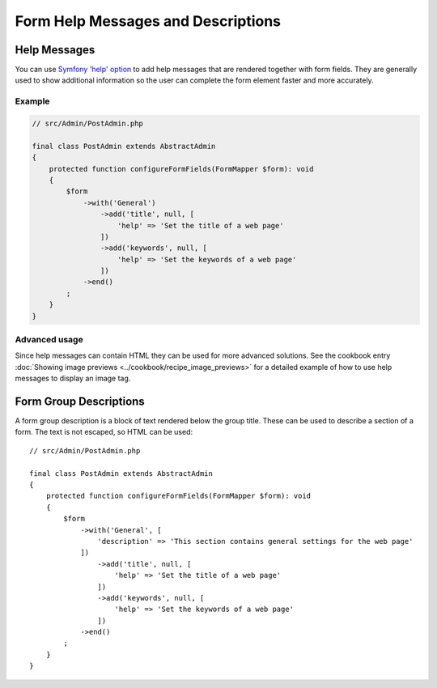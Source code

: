 Form Help Messages and Descriptions
===================================

Help Messages
-------------

You can use `Symfony 'help' option`_ to add help messages that are rendered together with form fields.
They are generally used to show additional information so the user can complete
the form element faster and more accurately.

Example
^^^^^^^

.. code-block:: php

    // src/Admin/PostAdmin.php

    final class PostAdmin extends AbstractAdmin
    {
        protected function configureFormFields(FormMapper $form): void
        {
            $form
                ->with('General')
                    ->add('title', null, [
                        'help' => 'Set the title of a web page'
                    ])
                    ->add('keywords', null, [
                        'help' => 'Set the keywords of a web page'
                    ])
                ->end()
            ;
        }
    }

.. figure:: ../images/help_message.png
   :align: center
   :alt: Example of the two form fields with help messages.

Advanced usage
^^^^^^^^^^^^^^

Since help messages can contain HTML they can be used for more advanced solutions.
See the cookbook entry :doc:`Showing image previews <../cookbook/recipe_image_previews>` for a detailed example of how to
use help messages to display an image tag.

Form Group Descriptions
-----------------------

A form group description is a block of text rendered below the group title.
These can be used to describe a section of a form. The text is not escaped,
so HTML can be used::

    // src/Admin/PostAdmin.php

    final class PostAdmin extends AbstractAdmin
    {
        protected function configureFormFields(FormMapper $form): void
        {
            $form
                ->with('General', [
                    'description' => 'This section contains general settings for the web page'
                ])
                    ->add('title', null, [
                        'help' => 'Set the title of a web page'
                    ])
                    ->add('keywords', null, [
                        'help' => 'Set the keywords of a web page'
                    ])
                ->end()
            ;
        }
    }

.. _`Symfony 'help' option`: https://symfony.com/doc/5.4/reference/forms/types/form.html#help

